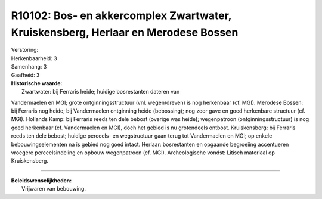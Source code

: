 R10102: Bos- en akkercomplex Zwartwater, Kruiskensberg, Herlaar en Merodese Bossen
==================================================================================

| Verstoring:

| Herkenbaarheid: 3

| Samenhang: 3

| Gaafheid: 3

| **Historische waarde:**
|  Zwartwater: bij Ferraris heide; huidige bosrestanten dateren van
Vandermaelen en MGI; grote ontginningsstructuur (vnl. wegen/dreven) is
nog herkenbaar (cf. MGI). Merodese Bossen: bij Ferraris nog heide; bij
Vandermaelen ontginning heide (bebossing); nog zeer gave en goed
herkenbare structuur (cf. MGI). Hollands Kamp: bij Ferraris reeds ten
dele bebost (overige was heide); wegenpatroon (ontginningsstructuur) is
nog goed herkenbaar (cf. Vandermaelen en MGI), doch het gebied is nu
grotendeels ontbost. Kruiskensberg: bij Ferraris reeds ten dele bebost;
huidige perceels- en wegstructuur gaan terug tot Vandermaelen en MGI; op
enkele bebouwingselementen na is gebied nog goed intact. Herlaar:
bosrestanten en opgaande begroeiing accentueren vroegere
perceelsindeling en opbouw wegenpatroon (cf. MGI). Archeologische
vondst: Litisch materiaal op Kruiskensberg.

--------------

| **Beleidswenselijkheden:**
|  Vrijwaren van bebouwing.
